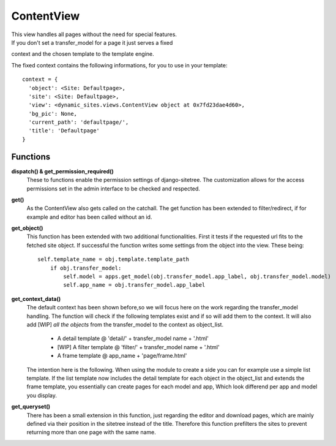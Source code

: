 ===========
ContentView
===========

| This view handles all pages without the need for special features.
| If you don't set a transfer_model for a page it just serves a fixed
context and the chosen template to the template engine.

The fixed context contains the following informations, for you to use in your
template::

  context = {
    'object': <Site: Defaultpage>,
    'site': <Site: Defaultpage>,
    'view': <dynamic_sites.views.ContentView object at 0x7fd23dae4d60>,
    'bg_pic': None,
    'current_path': 'defaultpage/',
    'title': 'Defaultpage'
  }


Functions
=========

**dispatch() & get_permission_required()**
  These to functions enable the permission settings of django-sitetree. The
  customization allows for the access permissions set in the admin interface to
  be checked and respected.

**get()**
  As the ContentView also gets called on the catchall. The get function has been
  extended to filter/redirect, if for example and editor has been called without
  an id.

**get_object()**
  This function has been extended with two additional functionalities. First it
  tests if the requested url fits to the fetched site object. If successful the
  function writes some settings from the object into the view. These being::

    self.template_name = obj.template.template_path
        if obj.transfer_model:
            self.model = apps.get_model(obj.transfer_model.app_label, obj.transfer_model.model)
            self.app_name = obj.transfer_model.app_label

**get_context_data()**
  The default context has been shown before,so we will focus here on the work
  regarding the transfer_model handling. The function will check if the following
  templates exist and if so will add them to the context. It will also add
  \[WIP\] *all the objects* from the transfer_model to the context as object_list.

   - A detail template @ 'detail/' + transfer_model name + '.html'
   - \[WIP\] A filter template @ 'filter/' + transfer_model name + '.html'
   - A frame template @ app_name + 'page/frame.html'

  The intention here is the following. When using the module to create a side you
  can for example use a simple list template. If the list template now includes
  the detail template for each object in the object_list and extends the frame
  template, you essentially can create pages for each model and app, Which look
  differend per app and model you display.

**get_queryset()**
  There has been a small extension in this function, just regarding the editor
  and download pages, which are mainly defined via their position in the sitetree
  instead of the title. Therefore this function prefilters the sites to prevent
  returning more than one page with the same name.
